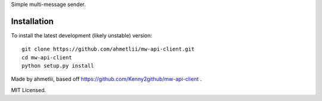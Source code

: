 
Simple multi-message sender.

Installation
============

To install the latest development (likely unstable) version::

    git clone https://github.com/ahmetlii/mw-api-client.git
    cd mw-api-client
    python setup.py install

Made by ahmetlii, based off https://github.com/Kenny2github/mw-api-client .

MIT Licensed.
